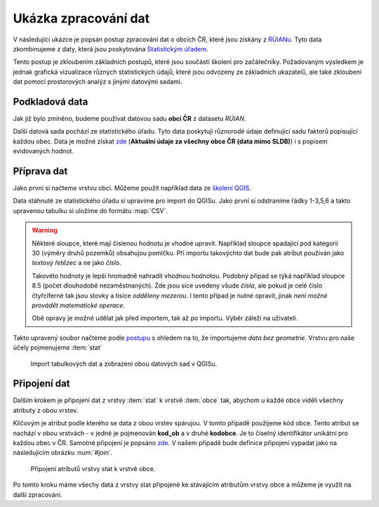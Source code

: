 .. |mActionSelect| image:: ../images/icon/mActionSelect.png
   :width: 1.5em


Ukázka zpracování dat
---------------------

V následující ukázce je popsán postup zpracování dat o obcích ČR, které jsou 
získány z `RÚIANu <http://www.cuzk.cz/ruian/RUIAN.aspx>`_. Tyto data zkombinujeme z daty, která jsou poskytována
`Statistickým úřadem <https://www.czso.cz/>`_. 

Tento postup je zkloubením základních postupů, které jsou součástí školení pro 
začátečníky. Požadovaným výsledkem je jednak grafická vizualizace různých 
statistických údajů, které jsou odvozeny ze základních ukazatelů, ale také 
zkloubení dat pomocí prostorových analýz s jinými datovými sadami.


Podkladová data
===============

Jak již bylo zmíněno, budeme používat datovou sadu **obcí ČR** z datasetu *RÚIAN*. 

Další datová sada pochází ze statistického úřadu. Tyto data poskytují různorodé
údaje definující sadu faktorů popisující každou obec. 
Data je možné získat `zde <https://www.czso.cz/csu/czso/csu_a_uzemne_analyticke_podklady>`_
(**Aktuální údaje za všechny obce ČR (data mimo SLDB)**) i s popisem evidovaných hodnot.


Příprava dat
============

Jako první si načteme vrstvu obcí. Můžeme použít například data ze `školení QGIS 
<http://training.gismentors.eu/geodata/qgis/data.zip>`_.

Data stáhnuté ze statistického úřadu si upravíme pro import do QGISu. Jako první
si odstraníme řádky 1-3,5,6 a takto upravenou tabulku si uložíme do formátu 
:map:`CSV`.

.. warning:: Některé sloupce, které mají číslenou hodnotu je vhodné upravit. 
   Například sloupce spadající pod kategorii 30 (výměry druhů pozemků) obsahujou
   pomlčku. Při importu 
   takovýchto dat bude pak atribut používán jako *textový řetězec* a ne jako 
   *číslo*.

   Takovéto hodnoty je lepší hromadně nahradit vhodnou hodnotou.
   Podobný případ se týká například sloupce 8.5 (počet dlouhodobě 
   nezaměstnaných). Zde jsou sice uvedeny všude *čísla*, ale pokud je celé číslo
   čtyřciferné tak jsou stovky a tisíce *odděleny mezerou*. I tento případ je
   nutné opravit, jinak *není možné provádět matematické operace*.

   Obě opravy je možné udělat jak před importem, tak až po importu. Výběr záleží
   na uživateli.

Takto upravený soubor načteme podle `postupu <http://training.gismentors.eu/qgis-zacatecnik/vektorova_data/import_delim.html>`_
s ohledem na to, že importujeme *data bez geometrie*. 
Vrstvu pro naše účely pojmenujeme :item:`stat`

.. _imported_data:

.. figure:: images/stat_imported_data.png
   :class: large
        
   Import tabulkových dat a zobrazení obou datových sad v QGISu.


Připojení dat
=============

Dalším krokem je připojení dat z vrstvy :item:`stat` k vrstvě :item:`obce` tak,
abychom u každé obce viděli všechny atributy z obou vrstev.

Klíčovým je atribut podle kterého se data z obou vrstev spárujou. V tomto
případě použijeme kód obce. Tento atribut se nachází v obou vrstvách - v jedné 
je pojmenován **kod_ob** a v druhé **kodobce**. Je to číselný identifikátor 
unikátní pro každou obec v ČR. Samotné připojení je popsáno `zde 
<http://training.gismentors.eu/qgis-zacatecnik/vektorova_data/join.html>`_. 
V našem případě bude definice připojení vypadat jako na následujícím obrázku 
:num:`#join`.

.. _join:

.. figure:: images/stat_join.png
   :class: small
        
   Připojení atributů vrstvy stat k vrstvě obce.

Po tomto kroku máme všechy data z vrstvy stat připojené ke stávajícím atributům
vrstvy obce a můžeme je využít na další zpracování.
